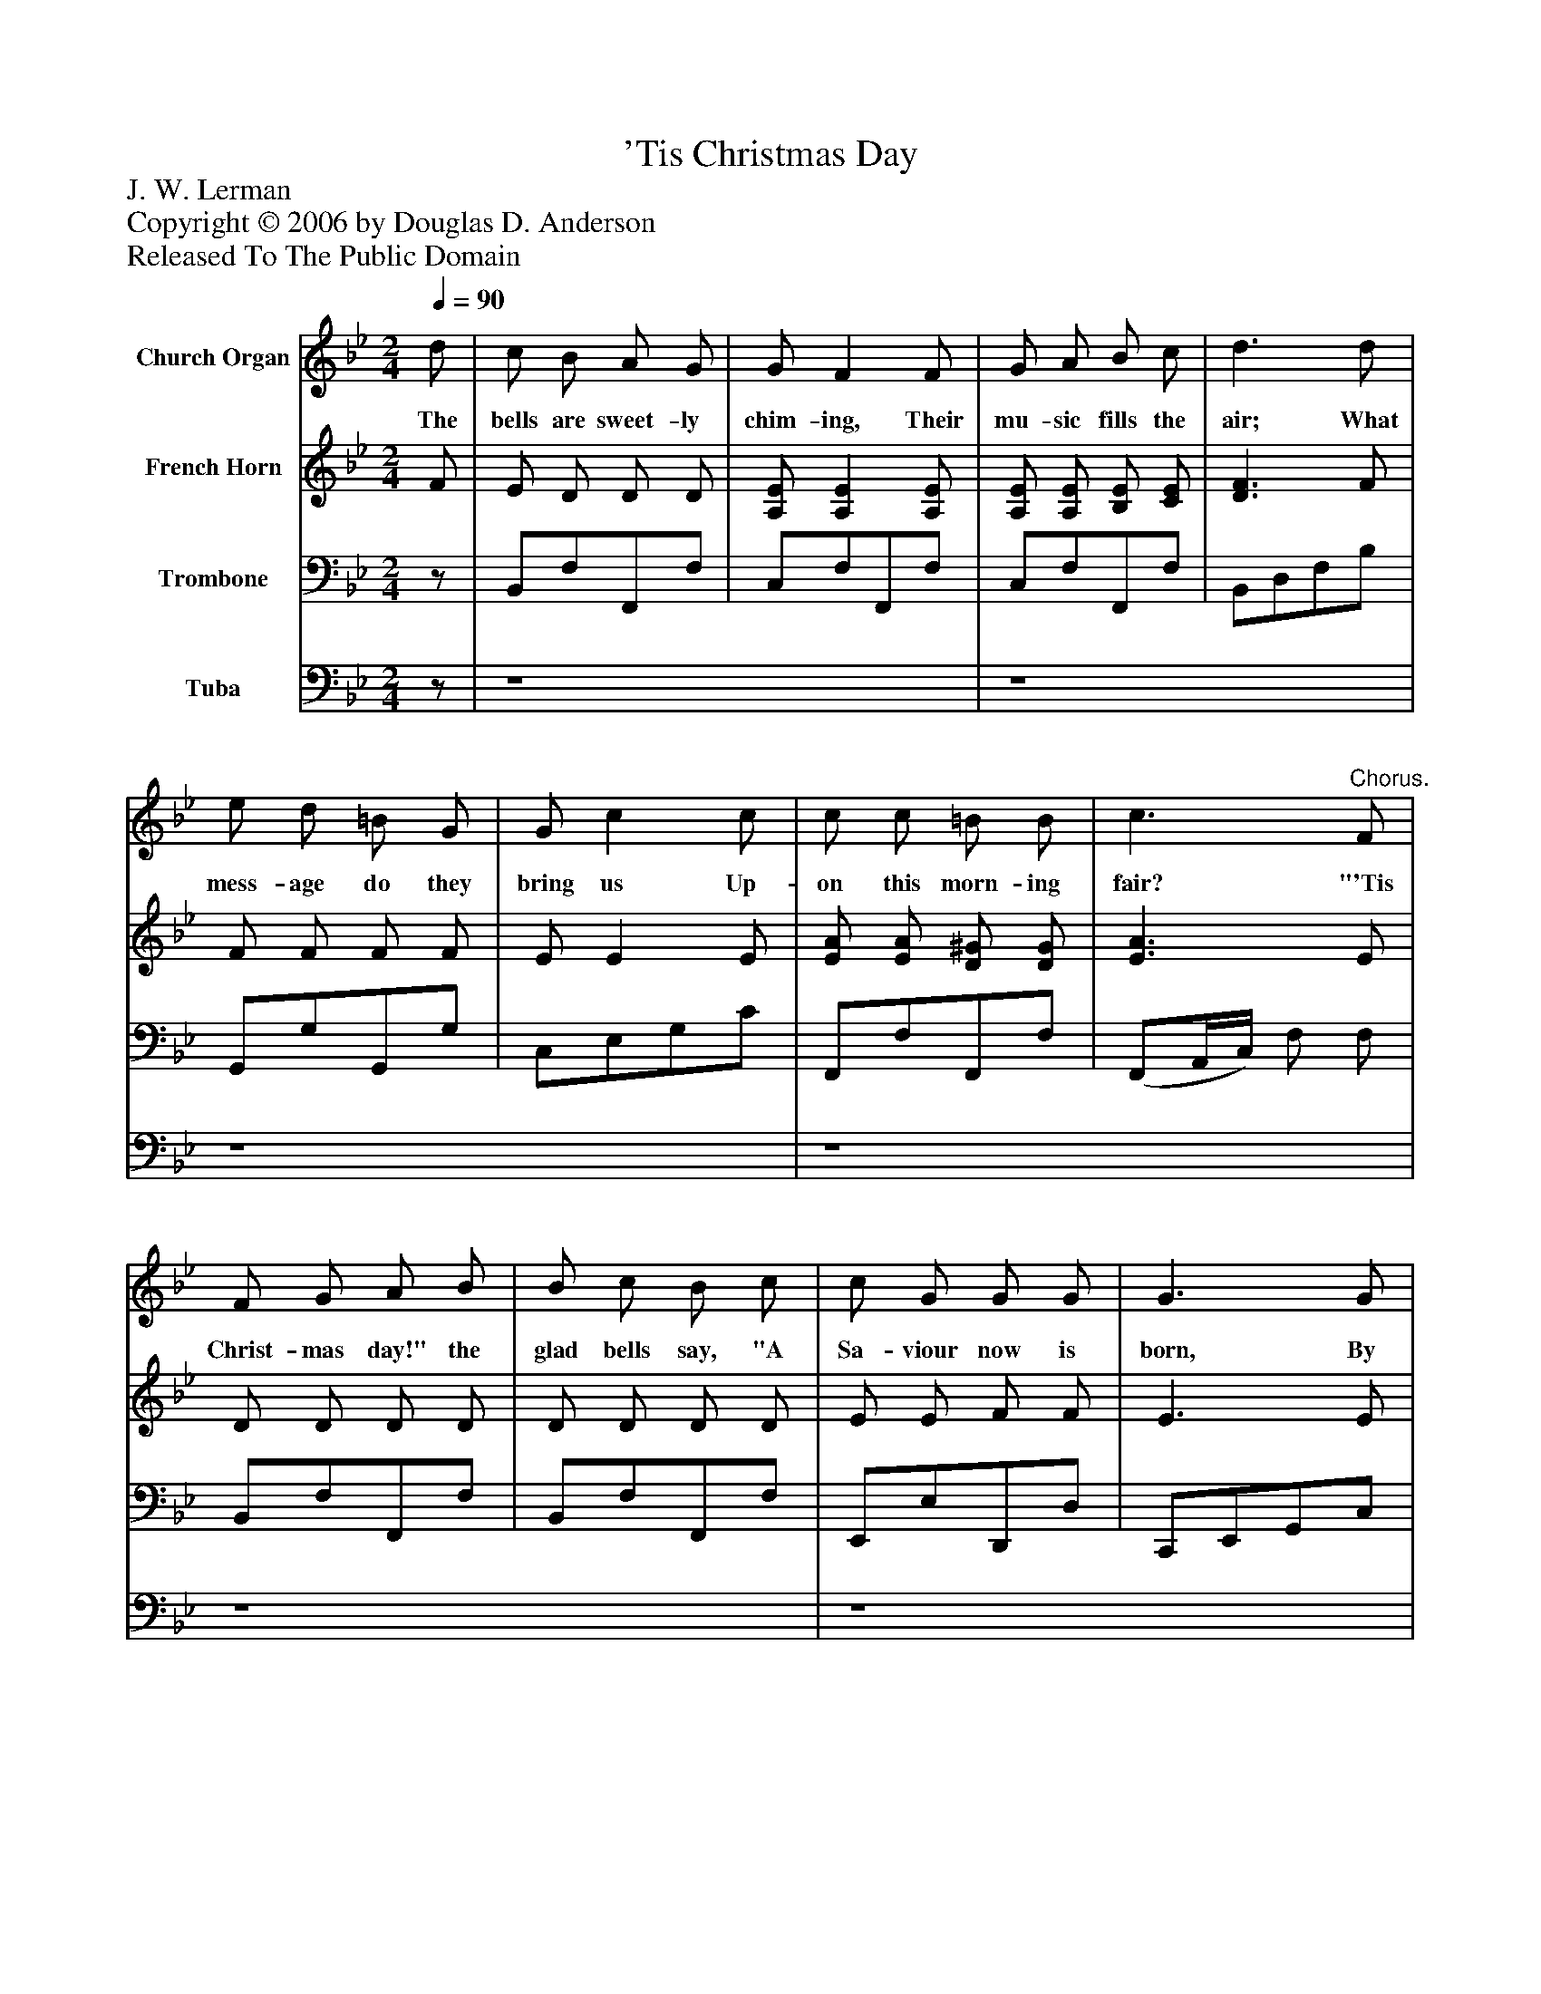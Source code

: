 %%abc-creator mxml2abc 1.4
%%abc-version 2.0
%%continueall true
%%titletrim true
%%titleformat A-1 T C1, Z-1, S-1
X: 0
T: 'Tis Christmas Day
Z: J. W. Lerman
Z: Copyright © 2006 by Douglas D. Anderson
Z: Released To The Public Domain
L: 1/4
M: 2/4
Q: 1/4=90
V: P1 name="Church Organ"
%%MIDI program 1 19
V: P2 name="French Horn"
%%MIDI program 2 60
V: P3 name="Trombone"
%%MIDI program 3 57
V: P4 name="Tuba"
%%MIDI program 4 58
K: Bb
[V: P1]  d/ | c/ B/ A/ G/ | G/ F F/ | G/ A/ B/ c/ | d3/ d/ | e/ d/ =B/ G/ | G/ c c/ | c/ c/ =B/ B/ | c3/"^Chorus." F/ | F/ G/ A/ B/ | B/ c/ B/ c/ | c/ G/ G/ G/ | G3/ G/ | A/ B/ A/ E/ | G/ A/ G/ E/ | D/ G/ G/ G/ | G3/ F/ | F/ G/ G/ A/ | A/ B/ A/ B/ | c/ G/ G/ G/ | G3/ G/ | B/ A/ B/ G/ | F/ F/ G/ D/ | E/ F/ G/ A/ | B3/|]
w: The bells are sweet- ly chim- ing, Their mu- sic fills the air; What mess- age do they bring us Up- on this morn- ing fair? "'Tis Christ- mas day!" the glad bells say, "A Sa- viour now is born, By God's great love send from a- bove To cheer the world for- lorn." O won- drous birth! let all the earth Re- ceive the new- born King; Oh, let us now with sa- cred vow Our loy- al trib- ute bring.
[V: P2]  F/ | E/ D/ D/ D/ | [A,/E/] [A,E] [A,/E/] | [A,/E/] [A,/E/] [B,/E/] [C/E/] | [D3/F3/] F/ | F/ F/ F/ F/ | E/ E E/ | [E/A/] [E/A/] [D/^G/] [D/G/] | [E3/A3/] E/ | D/ D/ D/ D/ | D/ D/ D/ D/ | E/ E/ F/ F/ | E3/ E/ | [C/E/] [C/E/] [C/E/] C/ | [C/E/] [C/E/] [C/E/] C/ | B,/ [B,/D/] [B,/D/] [B,/D/] | [B,3/D3/] D/ | D/ D/ D/ D/ | D/ D/ D/ D/ | E/ E/ F/ F/ | E3/ E/ | ^C/ C/ C/ C/ | D/ D/ [=B,/D/] [B,/D/] | C/ D/ [C/E/] [C/E/] | [D3/F3/]|]
[V: P3] z/ | B,,/F,/F,,/F,/ | C,/F,/F,,/F,/ | C,/F,/F,,/F,/ | B,,/D,/F,/B,/ | G,,/G,/G,,/G,/ | C,/E,/G,/C/ | F,,/F,/F,,/F,/ | (F,,/A,,/4C,/4) F,/ F,/ | B,,/F,/F,,/F,/ | B,,/F,/F,,/F,/ | E,,/E,/D,,/D,/ | C,,/E,,/G,,/C,/ |z/ F,/F,/F,/ |z/ F,/F,/F,/ | B,,/F,/F,,/F,/ | B,,/F,/D,/B,,/ | B,,/F,/F,,/F,/ | B,,/F,/F,,/F,/ | E,,/E,/D,,/D,/ | C,,/E,,/G,,/C,/ | =E,,/=E,/ E,,/E,/ | [F,,/F,/][_A,,/_A,/] [G,,/G,/]z/ | C,/ G,/ F,,/ F,/ | [B,,3/F,3/]|]
[V: P4] z/ | z4 | z4 | z4 | z4 | z4 | z4 | z4 | z4 | z4 | z4 | z4 | z4 | F,,2 | F,,2 |z2 |z2 |z2 |z2 |z2 |z2 |z2 |z2 |z2 |z3/|]

